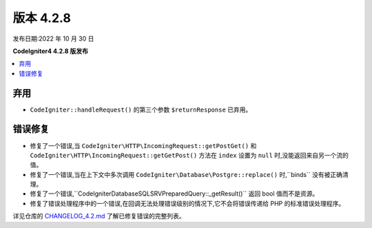 版本 4.2.8
##########

发布日期:2022 年 10 月 30 日

**CodeIgniter4 4.2.8 版发布**

.. contents::
    :local:
    :depth: 2

弃用
****

- ``CodeIgniter::handleRequest()`` 的第三个参数 ``$returnResponse`` 已弃用。

错误修复
********

- 修复了一个错误,当 ``CodeIgniter\HTTP\IncomingRequest::getPostGet()`` 和 ``CodeIgniter\HTTP\IncomingRequest::getGetPost()`` 方法在 ``index`` 设置为 ``null`` 时,没能返回来自另一个流的值。
- 修复了一个错误,当在上下文中多次调用 ``CodeIgniter\Database\Postgre::replace()`` 时,``binds`` 没有被正确清理。
- 修复了一个错误,``CodeIgniter\Database\SQLSRV\PreparedQuery::_getResult()`` 返回 bool 值而不是资源。
- 修复了错误处理程序中的一个错误,在回调无法处理错误级别的情况下,它不会将错误传递给 PHP 的标准错误处理程序。

详见仓库的
`CHANGELOG_4.2.md <https://github.com/codeigniter4/CodeIgniter4/blob/develop/changelogs/CHANGELOG_4.2.md>`_
了解已修复错误的完整列表。
